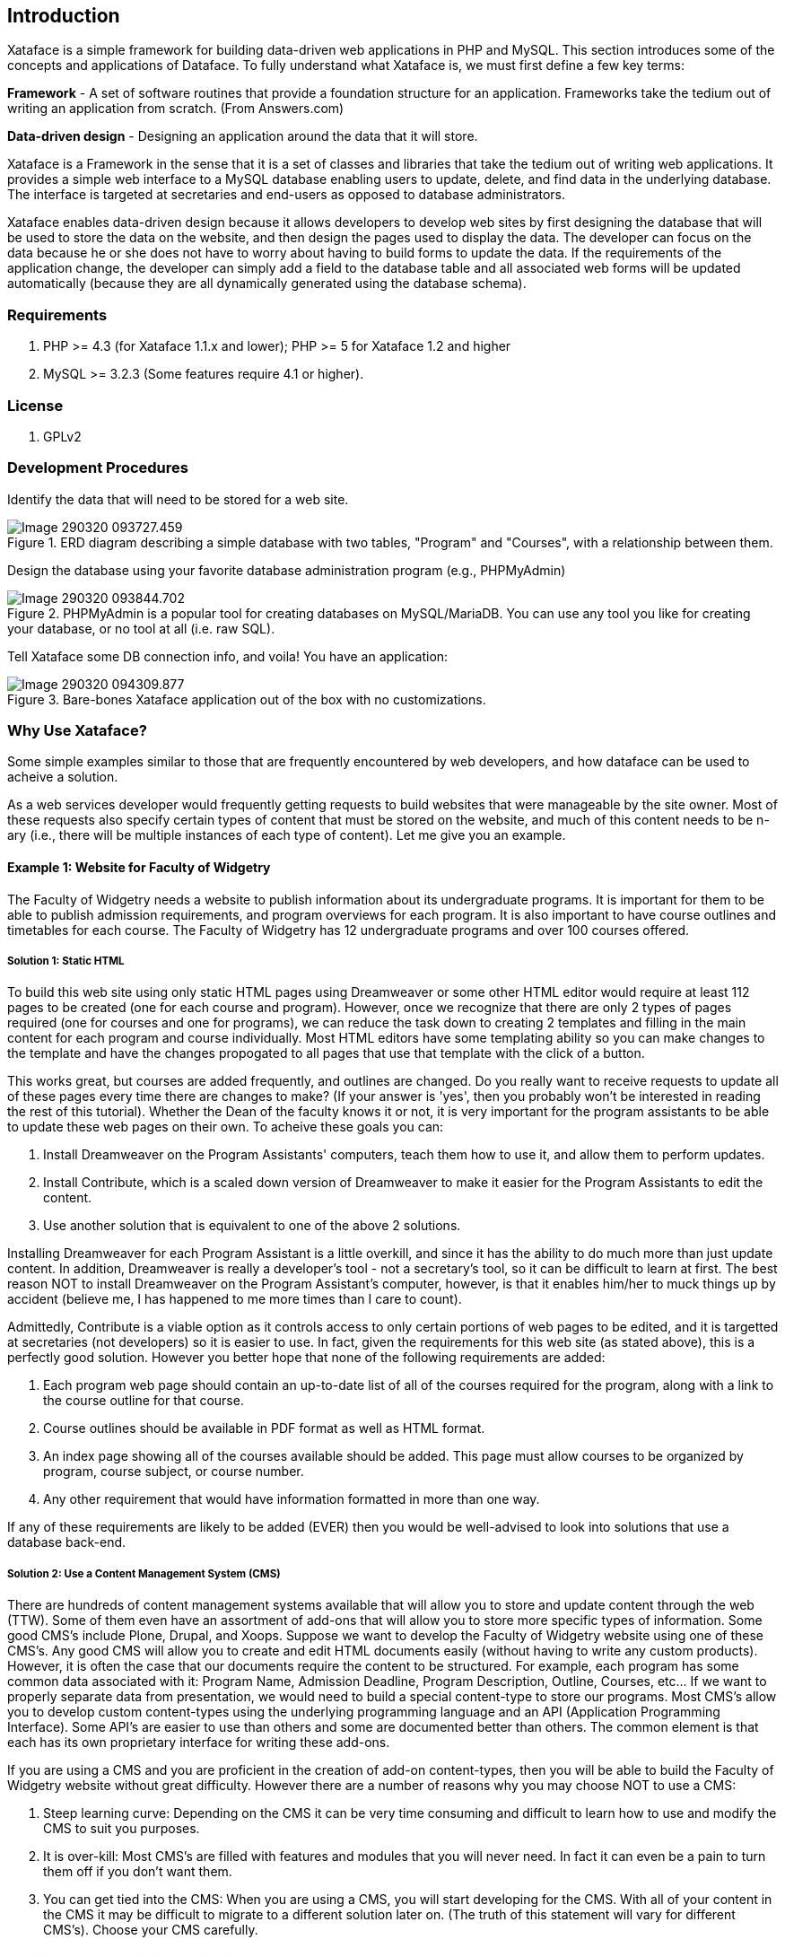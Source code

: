 == Introduction

Xataface is a simple framework for building data-driven web applications in PHP and MySQL. This section introduces some of the concepts and applications of Dataface.
To fully understand what Xataface is, we must first define a few key terms:

**Framework** - A set of software routines that provide a foundation structure for an application. Frameworks take the tedium out of writing an application from scratch. (From Answers.com)

**Data-driven design** - Designing an application around the data that it will store.

Xataface is a Framework in the sense that it is a set of classes and libraries that take the tedium out of writing web applications. It provides a simple web interface to a MySQL database enabling users to update, delete, and find data in the underlying database. The interface is targeted at secretaries and end-users as opposed to database administrators.

Xataface enables data-driven design because it allows developers to develop web sites by first designing the database that will be used to store the data on the website, and then design the pages used to display the data. The developer can focus on the data because he or she does not have to worry about having to build forms to update the data. If the requirements of the application change, the developer can simply add a field to the database table and all associated web forms will be updated automatically (because they are all dynamically generated using the database schema).

=== Requirements

. PHP >= 4.3 (for Xataface 1.1.x and lower);  PHP >= 5 for Xataface 1.2 and higher
. MySQL >= 3.2.3  (Some features require 4.1 or higher).

=== License

. GPLv2

=== Development Procedures

Identify the data that will need to be stored for a web site.

.ERD diagram describing a simple database with two tables, "Program" and "Courses", with a relationship between them.
image::images/Image-290320-093727.459.png[]

Design the database using your favorite database administration program (e.g., PHPMyAdmin)

.PHPMyAdmin is a popular tool for creating databases on MySQL/MariaDB.  You can use any tool you like for creating your database, or no tool at all (i.e. raw SQL).
image::images/Image-290320-093844.702.png[]

Tell Xataface some DB connection info, and voila! You have an application:

.Bare-bones Xataface application out of the box with no customizations.
image::images/Image-290320-094309.877.png[]

=== Why Use Xataface?

Some simple examples similar to those that are frequently encountered by web developers, and how dataface can be used to acheive a solution.

As a web services developer would frequently getting requests to build websites that were manageable by the site owner.  Most of these requests also specify certain types of content that must be stored on the website, and much of this content needs to be n-ary (i.e., there will be multiple instances of each type of content).  Let me give you an example.


==== Example 1: Website for Faculty of Widgetry

The Faculty of Widgetry needs a website to publish information about its undergraduate programs.  It is important for them to be able to publish admission requirements, and program overviews for each program.  It is also important to have course outlines and timetables for each course. The Faculty of Widgetry has 12 undergraduate programs and over 100 courses offered. 

===== Solution 1: Static HTML

To build this web site using only static HTML pages using Dreamweaver or some other HTML editor would require at least 112 pages to be created (one for each course and program).  However, once we recognize that there are only 2 types of pages required (one for courses and one for programs), we can reduce the task down to creating 2 templates and filling in the main content for each program and course individually.  Most HTML editors have some templating ability so you can make changes to the template and have the changes propogated to all pages that use that template with the click of a button.

This works great, but courses are added frequently, and outlines are changed.  Do you really want to receive requests to update all of these pages every time there are changes to make?  (If your answer is 'yes', then you probably won't be interested in reading the rest of this tutorial).  Whether the Dean of the faculty knows it or not, it is very important for the program assistants to be able to update these web pages on their own.  To acheive these goals you can:

. Install Dreamweaver on the Program Assistants' computers, teach them how to use it, and allow them to perform updates.
. Install Contribute, which is a scaled down version of Dreamweaver to make it easier for the Program Assistants to edit the content.
. Use another solution that is equivalent to one of the above 2 solutions.

Installing Dreamweaver for each Program Assistant is a little overkill, and since it has the ability to do much more than just update content.  In addition,  Dreamweaver is really a developer's tool - not a secretary's tool, so it can be difficult to learn at first.  The best reason NOT to install Dreamweaver on the Program Assistant's computer, however, is that it enables him/her to muck things up by accident (believe me, I has happened to me more times than I care to count).

Admittedly, Contribute is a viable option as it controls access to only certain portions of web pages to be edited, and it is targetted at secretaries (not developers) so it is easier to use.  In fact, given the requirements for this web site (as stated above), this is a perfectly good solution.  However you better hope that none of the following requirements are added:

. Each program web page should contain an up-to-date list of all of the courses required for the program, along with a link to the course outline for that course.
. Course outlines should be available in PDF format as well as HTML format.
. An index page showing all of the courses available should be added.  This page must allow courses to be organized by program, course subject, or course number.
. Any other requirement that would have information formatted in more than one way.

If any of these requirements are likely to be added (EVER) then you would be well-advised to look into solutions that  use a database back-end.

===== Solution 2: Use a Content Management System (CMS)

There are hundreds of content management systems available that will allow you to store and update content through the web (TTW).  Some of them even have an assortment of add-ons that will allow you to store more specific types of information.  Some good CMS's include Plone, Drupal, and Xoops.  Suppose we want to develop the Faculty of Widgetry website using one of these CMS's.  Any good CMS will allow you to create and edit HTML documents easily (without having to write any custom products).  However, it is often the case that our documents require the content to be structured.  For example, each program has some common data associated with it: Program Name, Admission Deadline, Program Description, Outline, Courses, etc...  If we want to properly separate data from presentation, we would need to build a special content-type to store our programs.  Most CMS's allow you to develop custom content-types using the underlying programming language and an API (Application Programming Interface).  Some API's are easier to use than others and some are documented better than others.  The common element is that each has its own proprietary interface for writing these add-ons.

If you are using a CMS and you are proficient in the creation of add-on content-types, then you will be able to build the Faculty of Widgetry website without great difficulty.  However there are a number of reasons why you may choose NOT to use a CMS:

. Steep learning curve: Depending on the CMS it can be very time consuming and difficult to learn how to use and modify the CMS to suit you purposes.
. It is over-kill: Most CMS's are filled with features and modules that you will never need.  In fact it can even be a pain to turn them off if you don't want them.
. You can get tied into the CMS:  When you are using a CMS, you will start developing for the CMS.  With all of your content in the CMS it may be difficult to migrate to a different solution later on.  (The truth of this statement will vary for different CMS's).  Choose your CMS carefully.

==== Solution 3: Use an existing Application

OK, OK, let's not get too carried away with trying to develop the website until we have checked the market to see if someone else has already done it better.  Maybe there is already a PHP application that makes websites for Faculties easy.  I mean, I can't be the first person that needed to build a website for a Faculty.  In fact if you do a search or go to Hotscripts.com, you will probably find a handful of applications or scripts that almost do what you need.  If you're lucky, maybe you can find an application that does exactly what you need (but frankly, I've never been that lucky).  If you find one, maybe it's worth taking it for a test drive.  But beware. Using a system that almost does what you need but is difficult to modify to your needs can be worse than building it by scratch.  Make sure that you are able to modify the application to suit your needs exactly.

===== Solution 4: Use PHP and MySQL

If all we want to do is separate the data from the presentation and allow the Program Assistants to update data on the website, why not just design a MySQL database with the appropriate tables and fields to store the required data.  In our case we will need 2 tables:

[source,text]
----
Programs
    Fields:
        ProgramID : int
        ProgramName : varchar
        ProgramDescription: text
        AdmissionDeadline: date
        Outline_HTML : text
        Outline_PDF : blob
Courses
    Fields:
        CourseID : int
        CourseSubject : varchar
        CourseTitle : varchar
        CourseNumber : int
        ProgramID : int
        CourseDescription : text
        Outline_HTML : text
        Outline_PDF : blob
----

Now it's easy to create a few web pages that extract data from the database and displays it as HTML.  In fact if there is an existing page template that you can use for the header and footer, you can develop the entire Faculty website in under an hour (you just have to create 3 pages).

**Question**: How will the Program Assistants update the information in the database?

**Answer**: OK, let's assume that you're not going to teach them SQL and that a DB Admin tool will also be too difficult to learn.  Then you have to create HTML forms to update records in the database.

Ouch!  What was easy just became hard.  Making HTML forms is a real pain, because you have to validate the input, deal with file uploads, and also make sure that everything is stored to the database OK without losing any information.  Such a basic task, but it can be very difficult.  This is when it is time to use Xataface.

===== Solution 5: Use Xataface

OK, this isn't really its own solution.  It is more like "Solution 4 Part II", because Xataface is intended to complement your custom application you built with solution 4, by providing an easy-to-use, configurable user interface that is targeted at secretaries and normal users (as opposed to database administrators).  A Xataface application takes only seconds to set up and it will provide you with a full user interface for your users to edit information in the database. 

